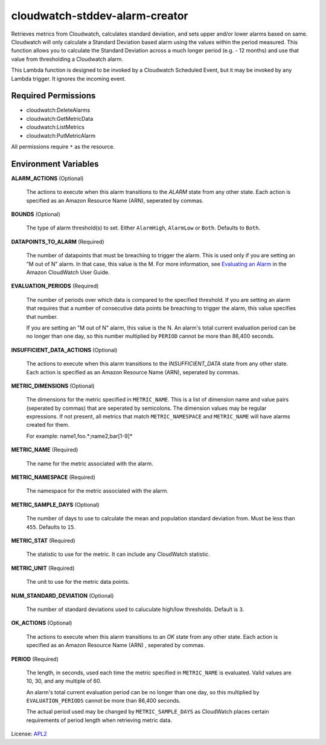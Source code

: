 ===============================
cloudwatch-stddev-alarm-creator
===============================

.. _APL2: http://www.apache.org/licenses/LICENSE-2.0.txt
.. _Evaluating an Alarm: https://docs.aws.amazon.com/AmazonCloudWatch/latest/monitoring/AlarmThatSendsEmail.html#alarm-evaluation

Retrieves metrics from Cloudwatch, calculates standard deviation, and sets
upper and/or lower alarms based on same. Cloudwatch will only calculate
a Standard Deviation based alarm using the values within the period
measured. This function allows you to calculate the Standard Deviation
across a much longer period (e.g. - 12 months) and use that value from
thresholding a Cloudwatch alarm.

This Lambda function is designed to be invoked by a Cloudwatch Scheduled
Event, but it may be invoked by any Lambda trigger. It ignores the incoming
event.

Required Permissions
--------------------
- cloudwatch:DeleteAlarms
- cloudwatch:GetMetricData
- cloudwatch:ListMetrics
- cloudwatch:PutMetricAlarm

All permissions require ``*`` as the resource.

Environment Variables
---------------------
**ALARM_ACTIONS** (Optional)

  The actions to execute when this alarm transitions to the *ALARM* state from
  any other state. Each action is specified as an Amazon Resource Name (ARN),
  seperated by commas.

**BOUNDS** (Optional)

  The type of alarm threshold(s) to set. Either ``AlarmHigh``, ``AlarmLow`` or
  ``Both``. Defaults to ``Both``.

**DATAPOINTS_TO_ALARM** (Required)

  The number of datapoints that must be breaching to trigger the alarm. This is
  used only if you are setting an "M out of N" alarm. In that case, this value
  is the M. For more information, see `Evaluating an Alarm`_ in the Amazon
  CloudWatch User Guide.

**EVALUATION_PERIODS** (Required)

  The number of periods over which data is compared to the specified threshold.
  If you are setting an alarm that requires that a number of consecutive data
  points be breaching to trigger the alarm, this value specifies that number.

  If you are setting an "M out of N" alarm, this value is the N.
  An alarm's total current evaluation period can be no longer than one day, so
  this number multiplied by ``PERIOD`` cannot be more than 86,400 seconds.

**INSUFFICIENT_DATA_ACTIONS** (Optional)

  The actions to execute when this alarm transitions to the *INSUFFICIENT_DATA*
  state from any other state. Each action is specified as an Amazon Resource
  Name (ARN), seperated by commas.

**METRIC_DIMENSIONS** (Optional)

  The dimensions for the metric specified in ``METRIC_NAME``. This is a list of
  dimension name and value pairs (seperated by commas) that are seperated by
  semicolons. The dimension values may be regular expressions. If not present,
  all metrics that match ``METRIC_NAMESPACE`` and ``METRIC_NAME`` will have
  alarms created for them.

  For example: name1,foo.*;name2,bar[1-9]*

**METRIC_NAME** (Required)

  The name for the metric associated with the alarm.

**METRIC_NAMESPACE** (Required)

  The namespace for the metric associated with the alarm.

**METRIC_SAMPLE_DAYS** (Optional)

  The number of days to use to calculate the mean and population standard
  deviation from. Must be less than ``455``. Defaults to ``15``.

**METRIC_STAT** (Required)

  The statistic to use for the metric. It can include any CloudWatch statistic.

**METRIC_UNIT** (Required)

  The unit to use for the metric data points.

**NUM_STANDARD_DEVIATION** (Optional)

  The number of standard deviations used to caluculate high/low thresholds.
  Default is ``3``.

**OK_ACTIONS** (Optional)

  The actions to execute when this alarm transitions to an *OK* state from any
  other state. Each action is specified as an Amazon Resource Name (ARN)
  , seperated by commas.

**PERIOD** (Required)

  The length, in seconds, used each time the metric specified in
  ``METRIC_NAME`` is evaluated. Valid values are 10, 30, and any multiple of
  60.

  An alarm's total current evaluation period can be no longer than one day,
  so this multiplied by ``EVALUATION_PERIODS`` cannot be more than 86,400
  seconds.

  The actual period used may be changed by ``METRIC_SAMPLE_DAYS`` as CloudWatch
  places certain requirements of period length when retrieving metric data.

License: `APL2`_
